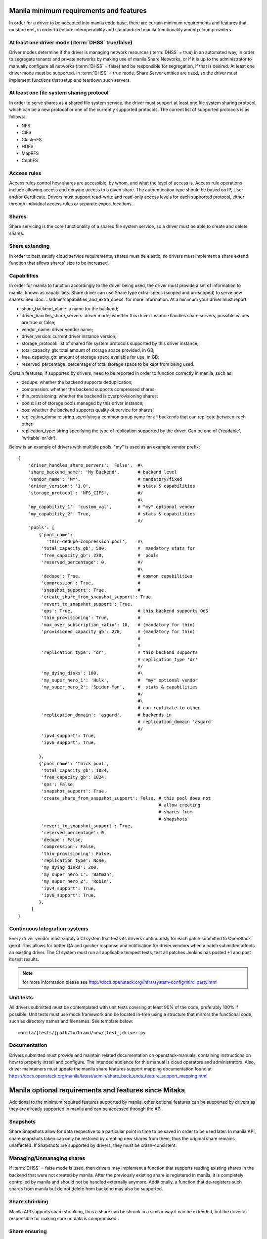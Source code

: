..
      Copyright (c) 2015 Hitachi Data Systems
      All Rights Reserved.

      Licensed under the Apache License, Version 2.0 (the "License"); you may
      not use this file except in compliance with the License. You may obtain
      a copy of the License at

          http://www.apache.org/licenses/LICENSE-2.0

      Unless required by applicable law or agreed to in writing, software
      distributed under the License is distributed on an "AS IS" BASIS, WITHOUT
      WARRANTIES OR CONDITIONS OF ANY KIND, either express or implied. See the
      License for the specific language governing permissions and limitations
      under the License.

Manila minimum requirements and features
========================================

In order for a driver to be accepted into manila code base, there are certain
minimum requirements and features that must be met, in order to ensure
interoperability and standardized manila functionality among cloud providers.

At least one driver mode (:term:`DHSS` true/false)
--------------------------------------------------

Driver modes determine if the driver is managing network resources
(:term:`DHSS` = true) in an automated way, in order to segregate tenants and
private networks by making use of manila Share Networks, or if it is up to the
administrator to manually configure all networks (:term:`DHSS` = false) and be
responsible for segregation, if that is desired. At least one driver mode must
be supported. In :term:`DHSS` = true mode, Share Server entities are used, so
the driver must implement functions that setup and teardown such servers.

At least one file system sharing protocol
-----------------------------------------

In order to serve shares as a shared file system service, the driver must
support at least one file system sharing protocol, which can be a new protocol
or one of the currently supported protocols. The current list of supported
protocols is as follows:

- NFS
- CIFS
- GlusterFS
- HDFS
- MapRFS
- CephFS

Access rules
------------

Access rules control how shares are accessible, by whom, and what the level of
access is. Access rule operations include allowing access and denying access
to a given share. The authentication type should be based on IP, User and/or
Certificate. Drivers must support read-write and read-only access levels for each
supported protocol, either through individual access rules or separate export
locations.

Shares
------

Share servicing is the core functionality of a shared file system service, so
a driver must be able to create and delete shares.

Share extending
---------------

In order to best satisfy cloud service requirements, shares must be elastic, so
drivers must implement a share extend function that allows shares' size to be
increased.

Capabilities
------------

In order for manila to function accordingly to the driver being used, the
driver must provide a set of information to manila, known as capabilities.
Share driver can use Share type extra-specs (scoped and un-scoped) to serve
new shares. See :doc:`../admin/capabilities_and_extra_specs` for more
information. At a minimum your driver must report:


- share_backend_name: a name for the backend;
- driver_handles_share_servers: driver mode, whether this driver instance
  handles share servers, possible values are true or false;
- vendor_name: driver vendor name;
- driver_version: current driver instance version;
- storage_protocol: list of shared file system protocols supported by this
  driver instance;
- total_capacity_gb: total amount of storage space provided, in GB;
- free_capacity_gb: amount of storage space available for use, in GB;
- reserved_percentage: percentage of total storage space to be kept from being
  used.

Certain features, if supported by drivers, need to be reported in order to
function correctly in manila, such as:

- dedupe: whether the backend supports deduplication;
- compression: whether the backend supports compressed shares;
- thin_provisioning: whether the backend is overprovisioning shares;
- pools: list of storage pools managed by this driver instance;
- qos: whether the backend supports quality of service for shares;
- replication_domain: string specifying a common group name for all backends
  that can replicate between each other;
- replication_type: string specifying the type of replication supported by
  the driver. Can be one of ('readable', 'writable' or 'dr').

Below is an example of drivers with multiple pools. "my" is used as an
example vendor prefix:

::

    {
        'driver_handles_share_servers': 'False',  #\
        'share_backend_name': 'My Backend',       # backend level
        'vendor_name': 'MY',                      # mandatory/fixed
        'driver_version': '1.0',                  # stats & capabilities
        'storage_protocol': 'NFS_CIFS',           #/
                                                  #\
        'my_capability_1': 'custom_val',          # "my" optional vendor
        'my_capability_2': True,                  # stats & capabilities
                                                  #/
        'pools': [
            {'pool_name':
               'thin-dedupe-compression pool',    #\
             'total_capacity_gb': 500,            #  mandatory stats for
             'free_capacity_gb': 230,             #  pools
             'reserved_percentage': 0,            #/
                                                  #\
             'dedupe': True,                      # common capabilities
             'compression': True,                 #
             'snapshot_support': True,            #
             'create_share_from_snapshot_support': True,
             'revert_to_snapshot_support': True,
             'qos': True,                         # this backend supports QoS
             'thin_provisioning': True,           #
             'max_over_subscription_ratio': 10,   # (mandatory for thin)
             'provisioned_capacity_gb': 270,      # (mandatory for thin)
                                                  #
                                                  #
             'replication_type': 'dr',            # this backend supports
                                                  # replication_type 'dr'
                                                  #/
             'my_dying_disks': 100,               #\
             'my_super_hero_1': 'Hulk',           #  "my" optional vendor
             'my_super_hero_2': 'Spider-Man',     #  stats & capabilities
                                                  #/
                                                  #\
                                                  # can replicate to other
             'replication_domain': 'asgard',      # backends in
                                                  # replication_domain 'asgard'
                                                  #/
             'ipv4_support': True,
             'ipv6_support': True,

            },
            {'pool_name': 'thick pool',
             'total_capacity_gb': 1024,
             'free_capacity_gb': 1024,
             'qos': False,
             'snapshot_support': True,
             'create_share_from_snapshot_support': False, # this pool does not
                                                          # allow creating
                                                          # shares from
                                                          # snapshots
             'revert_to_snapshot_support': True,
             'reserved_percentage': 0,
             'dedupe': False,
             'compression': False,
             'thin_provisioning': False,
             'replication_type': None,
             'my_dying_disks': 200,
             'my_super_hero_1': 'Batman',
             'my_super_hero_2': 'Robin',
             'ipv4_support': True,
             'ipv6_support': True,
            },
         ]
    }


Continuous Integration systems
------------------------------

Every driver vendor must supply a CI system that tests its drivers
continuously for each patch submitted to OpenStack gerrit. This allows for
better QA and quicker response and notification for driver vendors when a
patch submitted affects an existing driver. The CI system must run all
applicable tempest tests, test all patches Jenkins has posted +1 and post its
test results.

.. note:: for more information please see http://docs.openstack.org/infra/system-config/third_party.html

Unit tests
----------

All drivers submitted must be contemplated with unit tests covering at least
90% of the code, preferably 100% if possible. Unit tests must use mock
framework and be located in-tree using a structure that mirrors the functional
code, such as directory names and filenames. See template below:

::

    manila/[tests/]path/to/brand/new/[test_]driver.py

Documentation
-------------

Drivers submitted must provide and maintain related documentation on
openstack-manuals, containing instructions on how to properly install and
configure. The intended audience for this manual is cloud operators and
administrators. Also, driver maintainers must update the manila share features
support mapping documentation found at
https://docs.openstack.org/manila/latest/admin/share_back_ends_feature_support_mapping.html

Manila optional requirements and features since Mitaka
======================================================

Additional to the minimum required features supported by manila, other optional
features can be supported by drivers as they are already supported in manila
and can be accessed through the API.

Snapshots
---------

Share Snapshots allow for data respective to a particular point in time to be
saved in order to be used later. In manila API, share snapshots taken can only
be restored by creating new shares from them, thus the original share remains
unaffected. If Snapshots are supported by drivers, they must be
crash-consistent.

Managing/Unmanaging shares
--------------------------

If :term:`DHSS` = false mode is used, then drivers may implement a function
that supports reading existing shares in the backend that were not created by
manila. After the previously existing share is registered in manila, it is
completely controlled by manila and should not be handled externally anymore.
Additionally, a function that de-registers such shares from manila but do
not delete from backend may also be supported.

Share shrinking
---------------

Manila API supports share shrinking, thus a share can be shrunk in a similar
way it can be extended, but the driver is responsible for making sure no data
is compromised.

Share ensuring
--------------

In some situations, such as when the driver is restarted, manila attempts to
perform maintenance on created shares, on the purpose of ensuring previously
created shares are available and being serviced correctly. The driver can
implement this function by checking shares' status and performing maintenance
operations if needed, such as re-exporting.


Manila experimental features since Mitaka
=========================================

Some features are initially released as experimental and can be accessed by
including specific additional HTTP Request headers. Those features are not
recommended for production cloud environments while in experimental stage.

Share Migration
---------------

Shares can be migrated between different backends and pools. Manila implements
migration using an approach that works for any manufacturer, but driver vendors
can implement a better optimized migration function for when migration involves
backends or pools related to the same vendor.

Share Groups (since Ocata)
--------------------------

The share groups provides the ability to manage a group of shares together.
This feature is implemented at the manager level, every driver gets this feature
by default. If a driver wants to override the default behavior to support
additional functionalities such as consistent group snapshot, the driver
vendors may report this capability as a group capability, such as: Ordered
writes, Consistent snapshots, Group replication.

Drivers need to report group capabilities as part of the updated stats (e.g.
capacity) and filled in 'share_group_stats' node for their back end. Share group
type group-specs (scoped and un-scoped) are available for the driver
implementation to use as-needed. Below is an example of the share stats
payload from the driver having multiple pools and group capabilities. "my"
is used as an example vendor prefix:

::

    {
        'driver_handles_share_servers': 'False',          #\
        'share_backend_name': 'My Backend',               # backend level
        'vendor_name': 'MY',                              # mandatory/fixed
        'driver_version': '1.0',                          # stats & capabilities
        'storage_protocol': 'NFS_CIFS',                   #/
                                                          #\
        'my_capability_1': 'custom_val',                  # "my" optional vendor
        'my_capability_2': True,                          # stats & capabilities
                                                          #/
        'share_group_stats': {
                                                          #\
                'my_group_capability_1': 'custom_val',    # "my" optional vendor
                'my_group_capability_2': True,            # stats & group capabilities
                                                          #/
                'consistent_snapshot_support': 'host',    #\
                                                          # common group capabilities
                                                          #/
            },
         ]
    }


.. note::

  for more information please see :doc:`../admin/group_capabilities_and_extra_specs`

Share Replication
-----------------

Replicas of shares can be created for either data protection (for disaster
recovery) or for load sharing. In order to utilize this feature, drivers must
report the ``replication_type`` they support as a capability and implement
necessary methods.

More details can be found at: :doc:`../admin/shared-file-systems-share-replication`

Update "used_size" of shares
----------------------------
Drivers can update, for all the shares created on a particular backend, the
consumed space in GiB. While the polling interval for drivers to update this
information is configurable, drivers can choose to submit cached information
as necessary, but specify a time at which this information was "gathered_at".

Share Server Migration (Since Victoria)
---------------------------------------

Shares servers can be migrated between different backends. Driver vendors
need to implement the share server migration functions in order to migrate
share servers in an efficient way.
